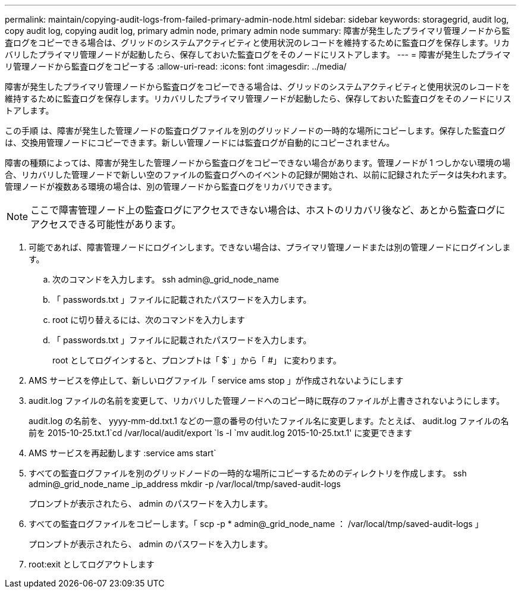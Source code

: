 ---
permalink: maintain/copying-audit-logs-from-failed-primary-admin-node.html 
sidebar: sidebar 
keywords: storagegrid, audit log, copy audit log, copying audit log, primary admin node, primary admin node 
summary: 障害が発生したプライマリ管理ノードから監査ログをコピーできる場合は、グリッドのシステムアクティビティと使用状況のレコードを維持するために監査ログを保存します。リカバリしたプライマリ管理ノードが起動したら、保存しておいた監査ログをそのノードにリストアします。 
---
= 障害が発生したプライマリ管理ノードから監査ログをコピーする
:allow-uri-read: 
:icons: font
:imagesdir: ../media/


[role="lead"]
障害が発生したプライマリ管理ノードから監査ログをコピーできる場合は、グリッドのシステムアクティビティと使用状況のレコードを維持するために監査ログを保存します。リカバリしたプライマリ管理ノードが起動したら、保存しておいた監査ログをそのノードにリストアします。

この手順 は、障害が発生した管理ノードの監査ログファイルを別のグリッドノードの一時的な場所にコピーします。保存した監査ログは、交換用管理ノードにコピーできます。新しい管理ノードには監査ログが自動的にコピーされません。

障害の種類によっては、障害が発生した管理ノードから監査ログをコピーできない場合があります。管理ノードが 1 つしかない環境の場合、リカバリした管理ノードで新しい空のファイルの監査ログへのイベントの記録が開始され、以前に記録されたデータは失われます。管理ノードが複数ある環境の場合は、別の管理ノードから監査ログをリカバリできます。


NOTE: ここで障害管理ノード上の監査ログにアクセスできない場合は、ホストのリカバリ後など、あとから監査ログにアクセスできる可能性があります。

. 可能であれば、障害管理ノードにログインします。できない場合は、プライマリ管理ノードまたは別の管理ノードにログインします。
+
.. 次のコマンドを入力します。 ssh admin@_grid_node_name
.. 「 passwords.txt 」ファイルに記載されたパスワードを入力します。
.. root に切り替えるには、次のコマンドを入力します
.. 「 passwords.txt 」ファイルに記載されたパスワードを入力します。
+
root としてログインすると、プロンプトは「 $` 」から「 #」 に変わります。



. AMS サービスを停止して、新しいログファイル「 service ams stop 」が作成されないようにします
. audit.log ファイルの名前を変更して、リカバリした管理ノードへのコピー時に既存のファイルが上書きされないようにします。
+
audit.log の名前を、 yyyy-mm-dd.txt.1 などの一意の番号の付いたファイル名に変更します。たとえば、 audit.log ファイルの名前を 2015-10-25.txt.1`cd /var/local/audit/export `ls -l `mv audit.log 2015-10-25.txt.1' に変更できます

. AMS サービスを再起動します :service ams start`
. すべての監査ログファイルを別のグリッドノードの一時的な場所にコピーするためのディレクトリを作成します。 ssh admin@_grid_node_name _ip_address mkdir -p /var/local/tmp/saved-audit-logs
+
プロンプトが表示されたら、 admin のパスワードを入力します。

. すべての監査ログファイルをコピーします。「 scp -p * admin@_grid_node_name ： /var/local/tmp/saved-audit-logs 」
+
プロンプトが表示されたら、 admin のパスワードを入力します。

. root:exit としてログアウトします

